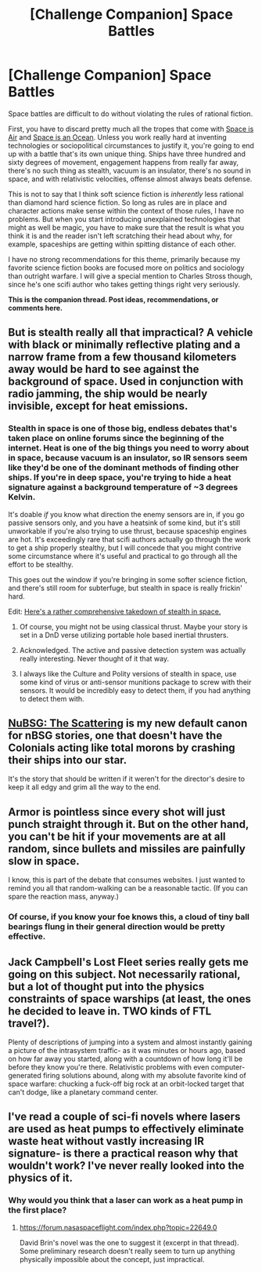 #+TITLE: [Challenge Companion] Space Battles

* [Challenge Companion] Space Battles
:PROPERTIES:
:Author: alexanderwales
:Score: 17
:DateUnix: 1466037559.0
:DateShort: 2016-Jun-16
:END:
Space battles are difficult to do without violating the rules of rational fiction.

First, you have to discard pretty much all the tropes that come with [[http://tvtropes.org/pmwiki/pmwiki.php/Main/SpaceIsAir][Space is Air]] and [[http://tvtropes.org/pmwiki/pmwiki.php/Main/SpaceIsAnOcean][Space is an Ocean]]. Unless you work really hard at inventing technologies or sociopolitical circumstances to justify it, you're going to end up with a battle that's its own unique thing. Ships have three hundred and sixty degrees of movement, engagement happens from really far away, there's no such thing as stealth, vacuum is an insulator, there's no sound in space, and with relativistic velocities, offense almost always beats defense.

This is not to say that I think soft science fiction is /inherently/ less rational than diamond hard science fiction. So long as rules are in place and character actions make sense within the context of those rules, I have no problems. But when you start introducing unexplained technologies that might as well be magic, you have to make sure that the result is what you think it is and the reader isn't left scratching their head about why, for example, spaceships are getting within spitting distance of each other.

I have no strong recommendations for this theme, primarily because my favorite science fiction books are focused more on politics and sociology than outright warfare. I will give a special mention to Charles Stross though, since he's one scifi author who takes getting things right very seriously.

*This is the companion thread. Post ideas, recommendations, or comments here.*


** But is stealth really all that impractical? A vehicle with black or minimally reflective plating and a narrow frame from a few thousand kilometers away would be hard to see against the background of space. Used in conjunction with radio jamming, the ship would be nearly invisible, except for heat emissions.
:PROPERTIES:
:Author: The_Southstrider
:Score: 3
:DateUnix: 1466050517.0
:DateShort: 2016-Jun-16
:END:

*** Stealth in space is one of those big, endless debates that's taken place on online forums since the beginning of the internet. Heat is one of the big things you need to worry about in space, because vacuum is an insulator, so IR sensors seem like they'd be one of the dominant methods of finding other ships. If you're in deep space, you're trying to hide a heat signature against a background temperature of ~3 degrees Kelvin.

It's doable /if/ you know what direction the enemy sensors are in, if you go passive sensors only, and you have a heatsink of some kind, but it's still unworkable if you're also trying to use thrust, because spaceship engines are hot. It's exceedingly rare that scifi authors actually go through the work to get a ship properly stealthy, but I will concede that you might contrive some circumstance where it's useful and practical to go through all the effort to be stealthy.

This goes out the window if you're bringing in some softer science fiction, and there's still room for subterfuge, but stealth in space is really frickin' hard.

Edit: [[http://www.projectrho.com/public_html/rocket/spacewardetect.php][Here's a rather comprehensive takedown of stealth in space.]]
:PROPERTIES:
:Author: alexanderwales
:Score: 9
:DateUnix: 1466053531.0
:DateShort: 2016-Jun-16
:END:

**** Of course, you might not be using classical thrust. Maybe your story is set in a DnD verse utilizing portable hole based inertial thrusters.
:PROPERTIES:
:Author: gabbalis
:Score: 4
:DateUnix: 1466089594.0
:DateShort: 2016-Jun-16
:END:


**** Acknowledged. The active and passive detection system was actually really interesting. Never thought of it that way.
:PROPERTIES:
:Author: The_Southstrider
:Score: 1
:DateUnix: 1466086584.0
:DateShort: 2016-Jun-16
:END:


**** I always like the Culture and Polity versions of stealth in space, use some kind of virus or anti-sensor munitions package to screw with their sensors. It would be incredibly easy to detect them, if you had anything to detect them with.
:PROPERTIES:
:Author: Ardvarkeating101
:Score: 1
:DateUnix: 1466105502.0
:DateShort: 2016-Jun-17
:END:


** [[https://forums.spacebattles.com/threads/nubsg-the-scattering.326749/][NuBSG: The Scattering]] is my new default canon for nBSG stories, one that doesn't have the Colonials acting like total morons by crashing their ships into our star.

It's the story that should be written if it weren't for the director's desire to keep it all edgy and grim all the way to the end.
:PROPERTIES:
:Author: hackerkiba
:Score: 2
:DateUnix: 1466047209.0
:DateShort: 2016-Jun-16
:END:


** Armor is pointless since every shot will just punch straight through it. But on the other hand, you can't be hit if your movements are at all random, since bullets and missiles are painfully slow in space.

I know, this is part of the debate that consumes websites. I just wanted to remind you all that random-walking can be a reasonable tactic. (If you can spare the reaction mass, anyway.)
:PROPERTIES:
:Author: Chronophilia
:Score: 2
:DateUnix: 1466149072.0
:DateShort: 2016-Jun-17
:END:

*** Of course, if you know your foe knows this, a cloud of tiny ball bearings flung in their general direction would be pretty effective.
:PROPERTIES:
:Author: CoolGuy54
:Score: 1
:DateUnix: 1467010183.0
:DateShort: 2016-Jun-27
:END:


** Jack Campbell's Lost Fleet series really gets me going on this subject. Not necessarily rational, but a lot of thought put into the physics constraints of space warships (at least, the ones he decided to leave in. TWO kinds of FTL travel?).

Plenty of descriptions of jumping into a system and almost instantly gaining a picture of the intrasystem traffic- as it was minutes or hours ago, based on how far away you started, along with a countdown of how long it'll be before they know you're there. Relativistic problems with even computer-generated firing solutions abound, along with my absolute favorite kind of space warfare: chucking a fuck-off big rock at an orbit-locked target that can't dodge, like a planetary command center.
:PROPERTIES:
:Author: russxbox
:Score: 1
:DateUnix: 1466055314.0
:DateShort: 2016-Jun-16
:END:


** I've read a couple of sci-fi novels where lasers are used as heat pumps to effectively eliminate waste heat without vastly increasing IR signature- is there a practical reason why that wouldn't work? I've never really looked into the physics of it.
:PROPERTIES:
:Author: FormerlySarsaparilla
:Score: 1
:DateUnix: 1466105392.0
:DateShort: 2016-Jun-16
:END:

*** Why would you think that a laser can work as a heat pump in the first place?
:PROPERTIES:
:Author: Kuratius
:Score: 2
:DateUnix: 1466105798.0
:DateShort: 2016-Jun-17
:END:

**** [[https://forum.nasaspaceflight.com/index.php?topic=22649.0]]

David Brin's novel was the one to suggest it (excerpt in that thread). Some preliminary research doesn't really seem to turn up anything physically impossible about the concept, just impractical.
:PROPERTIES:
:Author: FormerlySarsaparilla
:Score: 1
:DateUnix: 1466106179.0
:DateShort: 2016-Jun-17
:END:
